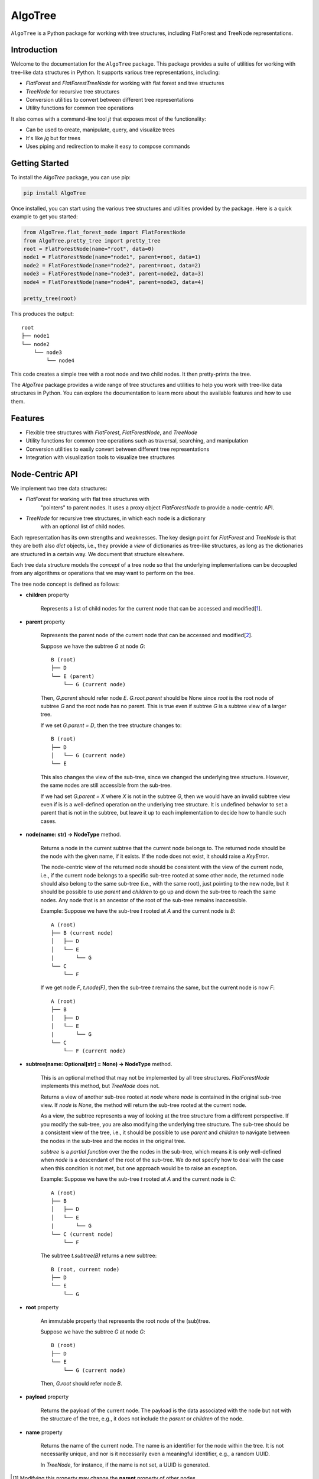 AlgoTree
========

.. image:: https://img.shields.io/pypi/v/AlgoTree.svg
   :target: https://pypi.org/project/AlgoTree/

.. image:: https://img.shields.io/pypi/l/AlgoTree.svg
   :target: https://pypi.org/project/AlgoTree/

``AlgoTree`` is a Python package for working with tree structures, including
FlatForest and TreeNode representations.


Introduction
------------

Welcome to the documentation for the ``AlgoTree`` package. This package provides a
suite of utilities for working with tree-like data structures in Python. It
supports various tree representations, including:

- `FlatForest` and `FlatForestTreeNode` for working with flat forest and tree structures
- `TreeNode` for recursive tree structures
- Conversion utilities to convert between different tree representations
- Utility functions for common tree operations

It also comes with a command-line tool `jt` that exposes most of the functionality:

- Can be used to create, manipulate, query, and visualize trees
- It's like `jq` but for trees
- Uses piping and redirection to make it easy to compose commands

Getting Started
---------------

To install the `AlgoTree` package, you can use pip:

.. code-block:: shell

   pip install AlgoTree

Once installed, you can start using the various tree structures and utilities
provided by the package. Here is a quick example to get you started:

.. code-block:: python

   from AlgoTree.flat_forest_node import FlatForestNode
   from AlgoTree.pretty_tree import pretty_tree
   root = FlatForestNode(name="root", data=0)
   node1 = FlatForestNode(name="node1", parent=root, data=1)
   node2 = FlatForestNode(name="node2", parent=root, data=2)
   node3 = FlatForestNode(name="node3", parent=node2, data=3)
   node4 = FlatForestNode(name="node4", parent=node3, data=4)

   pretty_tree(root)

This produces the output::

   root
   ├── node1
   └── node2
       └── node3
           └── node4

This code creates a simple tree with a root node and two child nodes. It then
pretty-prints the tree.

The `AlgoTree` package provides a wide range of tree structures and utilities
to help you work with tree-like data structures in Python. You can explore the
documentation to learn more about the available features and how to use them.

Features
--------

- Flexible tree structures with `FlatForest`, `FlatForestNode`, and `TreeNode`
- Utility functions for common tree operations such as traversal, searching, and manipulation
- Conversion utilities to easily convert between different tree representations
- Integration with visualization tools to visualize tree structures


Node-Centric API
----------------

We implement two tree data structures:

- `FlatForest` for working with flat tree structures with
      "pointers" to parent nodes. It uses a proxy object `FlatForestNode` to
      provide a node-centric API.
- `TreeNode` for recursive tree structures, in which each node is a dictionary
      with an optional list of child nodes.

Each representation has its own strengths and weaknesses. The key design point
for `FlatForest` and `TreeNode` is that they are both also `dict` objects, i.e.,
they provide a *view* of dictionaries as tree-like structures, as long as the
dictionaries are structured in a certain way. We document that structure
elsewhere.

Each tree data structure models the *concept* of a tree node so that the
underlying implementations can be decoupled from any algorithms
or operations that we may want to perform on the tree.

The tree node concept is defined as follows:

- **children** property

      Represents a list of child nodes for the current node that can be
      accessed and modified[1_].

- **parent** property

      Represents the parent node of the current node that can be accessed
      and modified[2_]. 
      
      Suppose we have the subtree `G` at node `G`::

            B (root)
            ├── D
            └── E (parent)
                └── G (current node)

      Then, `G.parent` should refer node `E`. `G.root.parent` should be None
      since `root` is the root node of subtree `G` and the root node has no parent.
      This is true even if subtree `G` is a subtree view of a larger tree.

      If we set `G.parent = D`, then the tree structure changes to::

            B (root)
            ├── D
            │   └── G (current node)
            └── E
      
      This also changes the view of the sub-tree, since we changed the
      underlying tree structure. However, the same nodes are still accessible
      from the sub-tree.

      If we had set `G.parent = X` where `X` is not in the subtree `G`, then
      we would have an invalid subtree view even if is is a well-defined
      operation on the underlying tree structure. It is undefined
      behavior to set a parent that is not in the subtree, but leave it
      up to each implementation to decide how to handle such cases.

- **node(name: str) -> NodeType** method.

      Returns a node in the current subtree that the
      current node belongs to. The returned node should be the node with the
      given name, if it exists. If the node does not exist, it should raise
      a `KeyError`.

      The node-centric view of the returned node should be consistent with the
      view of the current node, i.e., if the current node belongs to a specific sub-tree
      rooted at some other node, the returned node should also belong to the
      same sub-tree (i.e., with the same root), just pointing to the new node,
      but it should be possible to use `parent` and `children` to go up and down
      the sub-tree to reach the same nodes. Any node that is an ancestor of the
      root of the sub-tree remains inaccessible.

      Example: Suppose we have the sub-tree `t` rooted at `A` and the current node
      is `B`::

            A (root)
            ├── B (current node)
            │   ├── D
            │   └── E
            |       └── G
            └── C
                └── F
      
      If we get node `F`, `t.node(F)`, then the sub-tree `t` remains the same,
      but the current node is now `F`::
    
            A (root)
            ├── B
            │   ├── D
            │   └── E
            |       └── G
            └── C
                └── F (current node)

- **subtree(name: Optional[str] = None) -> NodeType** method.

      This is an optional method that may not be implemented by all tree
      structures. `FlatForestNode` implements this method, but `TreeNode` does
      not.

      Returns a view of another sub-tree rooted at `node` where `node` is
      contained in the original sub-tree view. If `node` is `None`, the method
      will return the sub-tree rooted at the current node.

      As a view, the subtree represents a way of looking at the tree structure
      from a different perspective. If you modify the sub-tree, you are also
      modifying the underlying tree structure. The sub-tree should be a
      consistent view of the tree, i.e., it should be possible to use `parent`
      and `children` to navigate between the nodes in the sub-tree and the
      nodes in the original tree.
      
      `subtree` is a *partial function* over the the nodes in the sub-tree,
      which means it is only well-defined when `node` is a descendant of
      the root of the sub-tree. We do not specify how to deal with the case
      when this condition is not met, but one approach would be to raise an
      exception.

      Example: Suppose we have the sub-tree `t` rooted at `A` and the current node
      is `C`::

            A (root)
            ├── B
            │   ├── D
            │   └── E
            |       └── G
            └── C (current node)
                └── F

      The subtree `t.subtree(B)` returns a new subtree::

            B (root, current node)
            ├── D
            └── E
                └── G

- **root** property

      An immutable property that represents the root node of the (sub)tree.
      
      Suppose we have the subtree `G` at node `G`::

            B (root)
            ├── D
            └── E
                └── G (current node)

      Then, `G.root` should refer node `B`.

- **payload** property

      Returns the payload of the current node. The payload
      is the data associated with the node but not with the structure of the
      tree, e.g., it does not include the `parent` or `children` of the node.

- **name** property

      Returns the name of the current node. The name is
      an identifier for the node within the tree. It is not necessarily unique,
      and nor is it necessarily even a meaningful identifier, e.g., a random
      UUID.
      
      In `TreeNode`, for instance, if the name is not set, a UUID is generated.

.. [1] Modifying this property may change the **parent** property of other nodes.

.. [2] Modifying this property may change the **children** property of other nodes.
